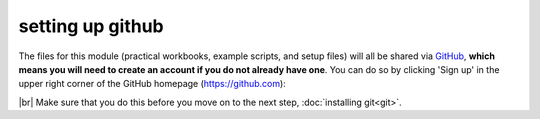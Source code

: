 setting up github
===================

The files for this module (practical workbooks, example scripts, and setup files) will all be shared via `GitHub <https://github.com/>`__,
**which means you will need to create an account if you do not already have one**. You can do so by clicking 'Sign up'
in the upper right corner of the GitHub homepage (https://github.com):

.. image:: ../../../img/egm722/setup/github.png
    :width: 720
    :align: center
    :alt: the github homepage with the "sign up" button outlined in a red box

|br| Make sure that you do this before you move on to the next step, :doc:`installing git<git>`.
